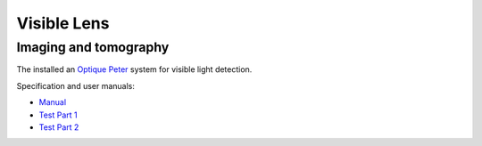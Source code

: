 Visible Lens 
============

Imaging and tomography 
----------------------

The installed an `Optique Peter <http://www.optiquepeter.com/>`_ system for visible light detection.

Specification and user manuals:

- `Manual <https://anl.box.com/s/djl0v91jjeuxz9oa72n2okipiagjnw3e>`_
- `Test Part 1 <https://anl.box.com/s/mrndbwfwqdgj31idfazakgd8stl0w86t>`_
- `Test Part 2 <https://anl.box.com/s/c5pbdkikbgh7j42n8p8hljstai2unc8v>`_


